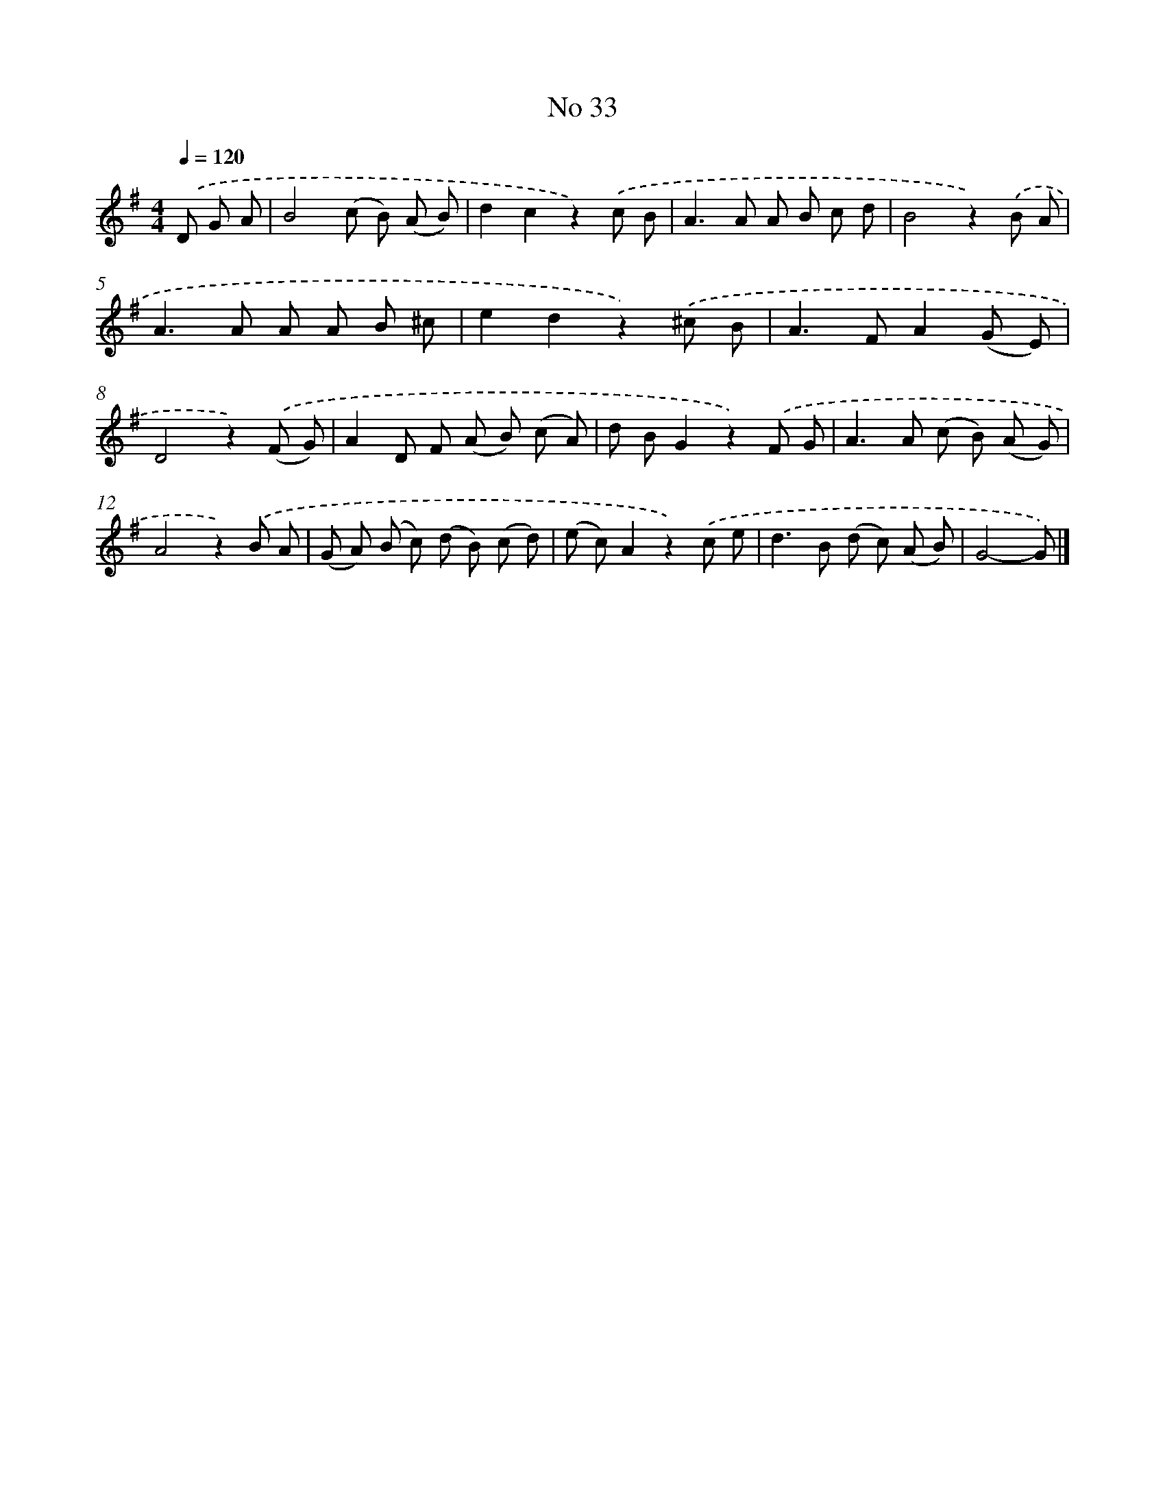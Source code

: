 X: 6394
T: No 33
%%abc-version 2.0
%%abcx-abcm2ps-target-version 5.9.1 (29 Sep 2008)
%%abc-creator hum2abc beta
%%abcx-conversion-date 2018/11/01 14:36:27
%%humdrum-veritas 3390553822
%%humdrum-veritas-data 963694005
%%continueall 1
%%barnumbers 0
L: 1/8
M: 4/4
Q: 1/4=120
K: G clef=treble
.('D G A [I:setbarnb 1]|
B4(c B) (A B) |
d2c2z2).('c B |
A2>A2 A B c d |
B4z2).('B A |
A2>A2 A A B ^c |
e2d2z2).('^c B |
A2>F2A2(G E) |
D4z2).('(F G) |
A2D F (A B) (c A) |
d BG2z2).('F G |
A2>A2 (c B) (A G) |
A4z2).('B A |
(G A) (B c) (d B) (c d) |
(e c)A2z2).('c e |
d2>B2 (d c) (A B) |
G4-G) |]
